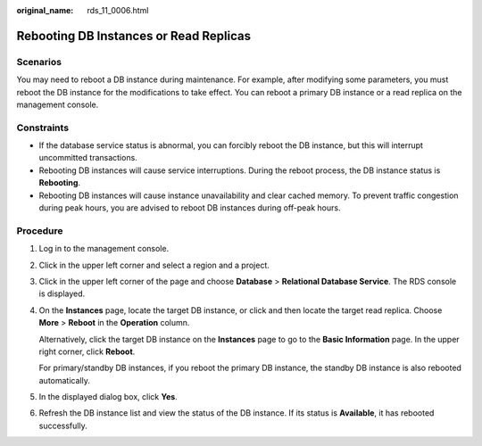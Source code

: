 :original_name: rds_11_0006.html

.. _rds_11_0006:

Rebooting DB Instances or Read Replicas
=======================================

**Scenarios**
-------------

You may need to reboot a DB instance during maintenance. For example, after modifying some parameters, you must reboot the DB instance for the modifications to take effect. You can reboot a primary DB instance or a read replica on the management console.

Constraints
-----------

-  If the database service status is abnormal, you can forcibly reboot the DB instance, but this will interrupt uncommitted transactions.
-  Rebooting DB instances will cause service interruptions. During the reboot process, the DB instance status is **Rebooting**.
-  Rebooting DB instances will cause instance unavailability and clear cached memory. To prevent traffic congestion during peak hours, you are advised to reboot DB instances during off-peak hours.

Procedure
---------

#. Log in to the management console.

#. Click |image1| in the upper left corner and select a region and a project.

#. Click |image2| in the upper left corner of the page and choose **Database** > **Relational Database Service**. The RDS console is displayed.

#. On the **Instances** page, locate the target DB instance, or click |image3| and then locate the target read replica. Choose **More** > **Reboot** in the **Operation** column.

   Alternatively, click the target DB instance on the **Instances** page to go to the **Basic Information** page. In the upper right corner, click **Reboot**.

   For primary/standby DB instances, if you reboot the primary DB instance, the standby DB instance is also rebooted automatically.

#. In the displayed dialog box, click **Yes**.

#. Refresh the DB instance list and view the status of the DB instance. If its status is **Available**, it has rebooted successfully.

.. |image1| image:: /_static/images/en-us_image_0000001166476958.png
.. |image2| image:: /_static/images/en-us_image_0000001212196809.png
.. |image3| image:: /_static/images/en-us_image_0000001212475525.png
